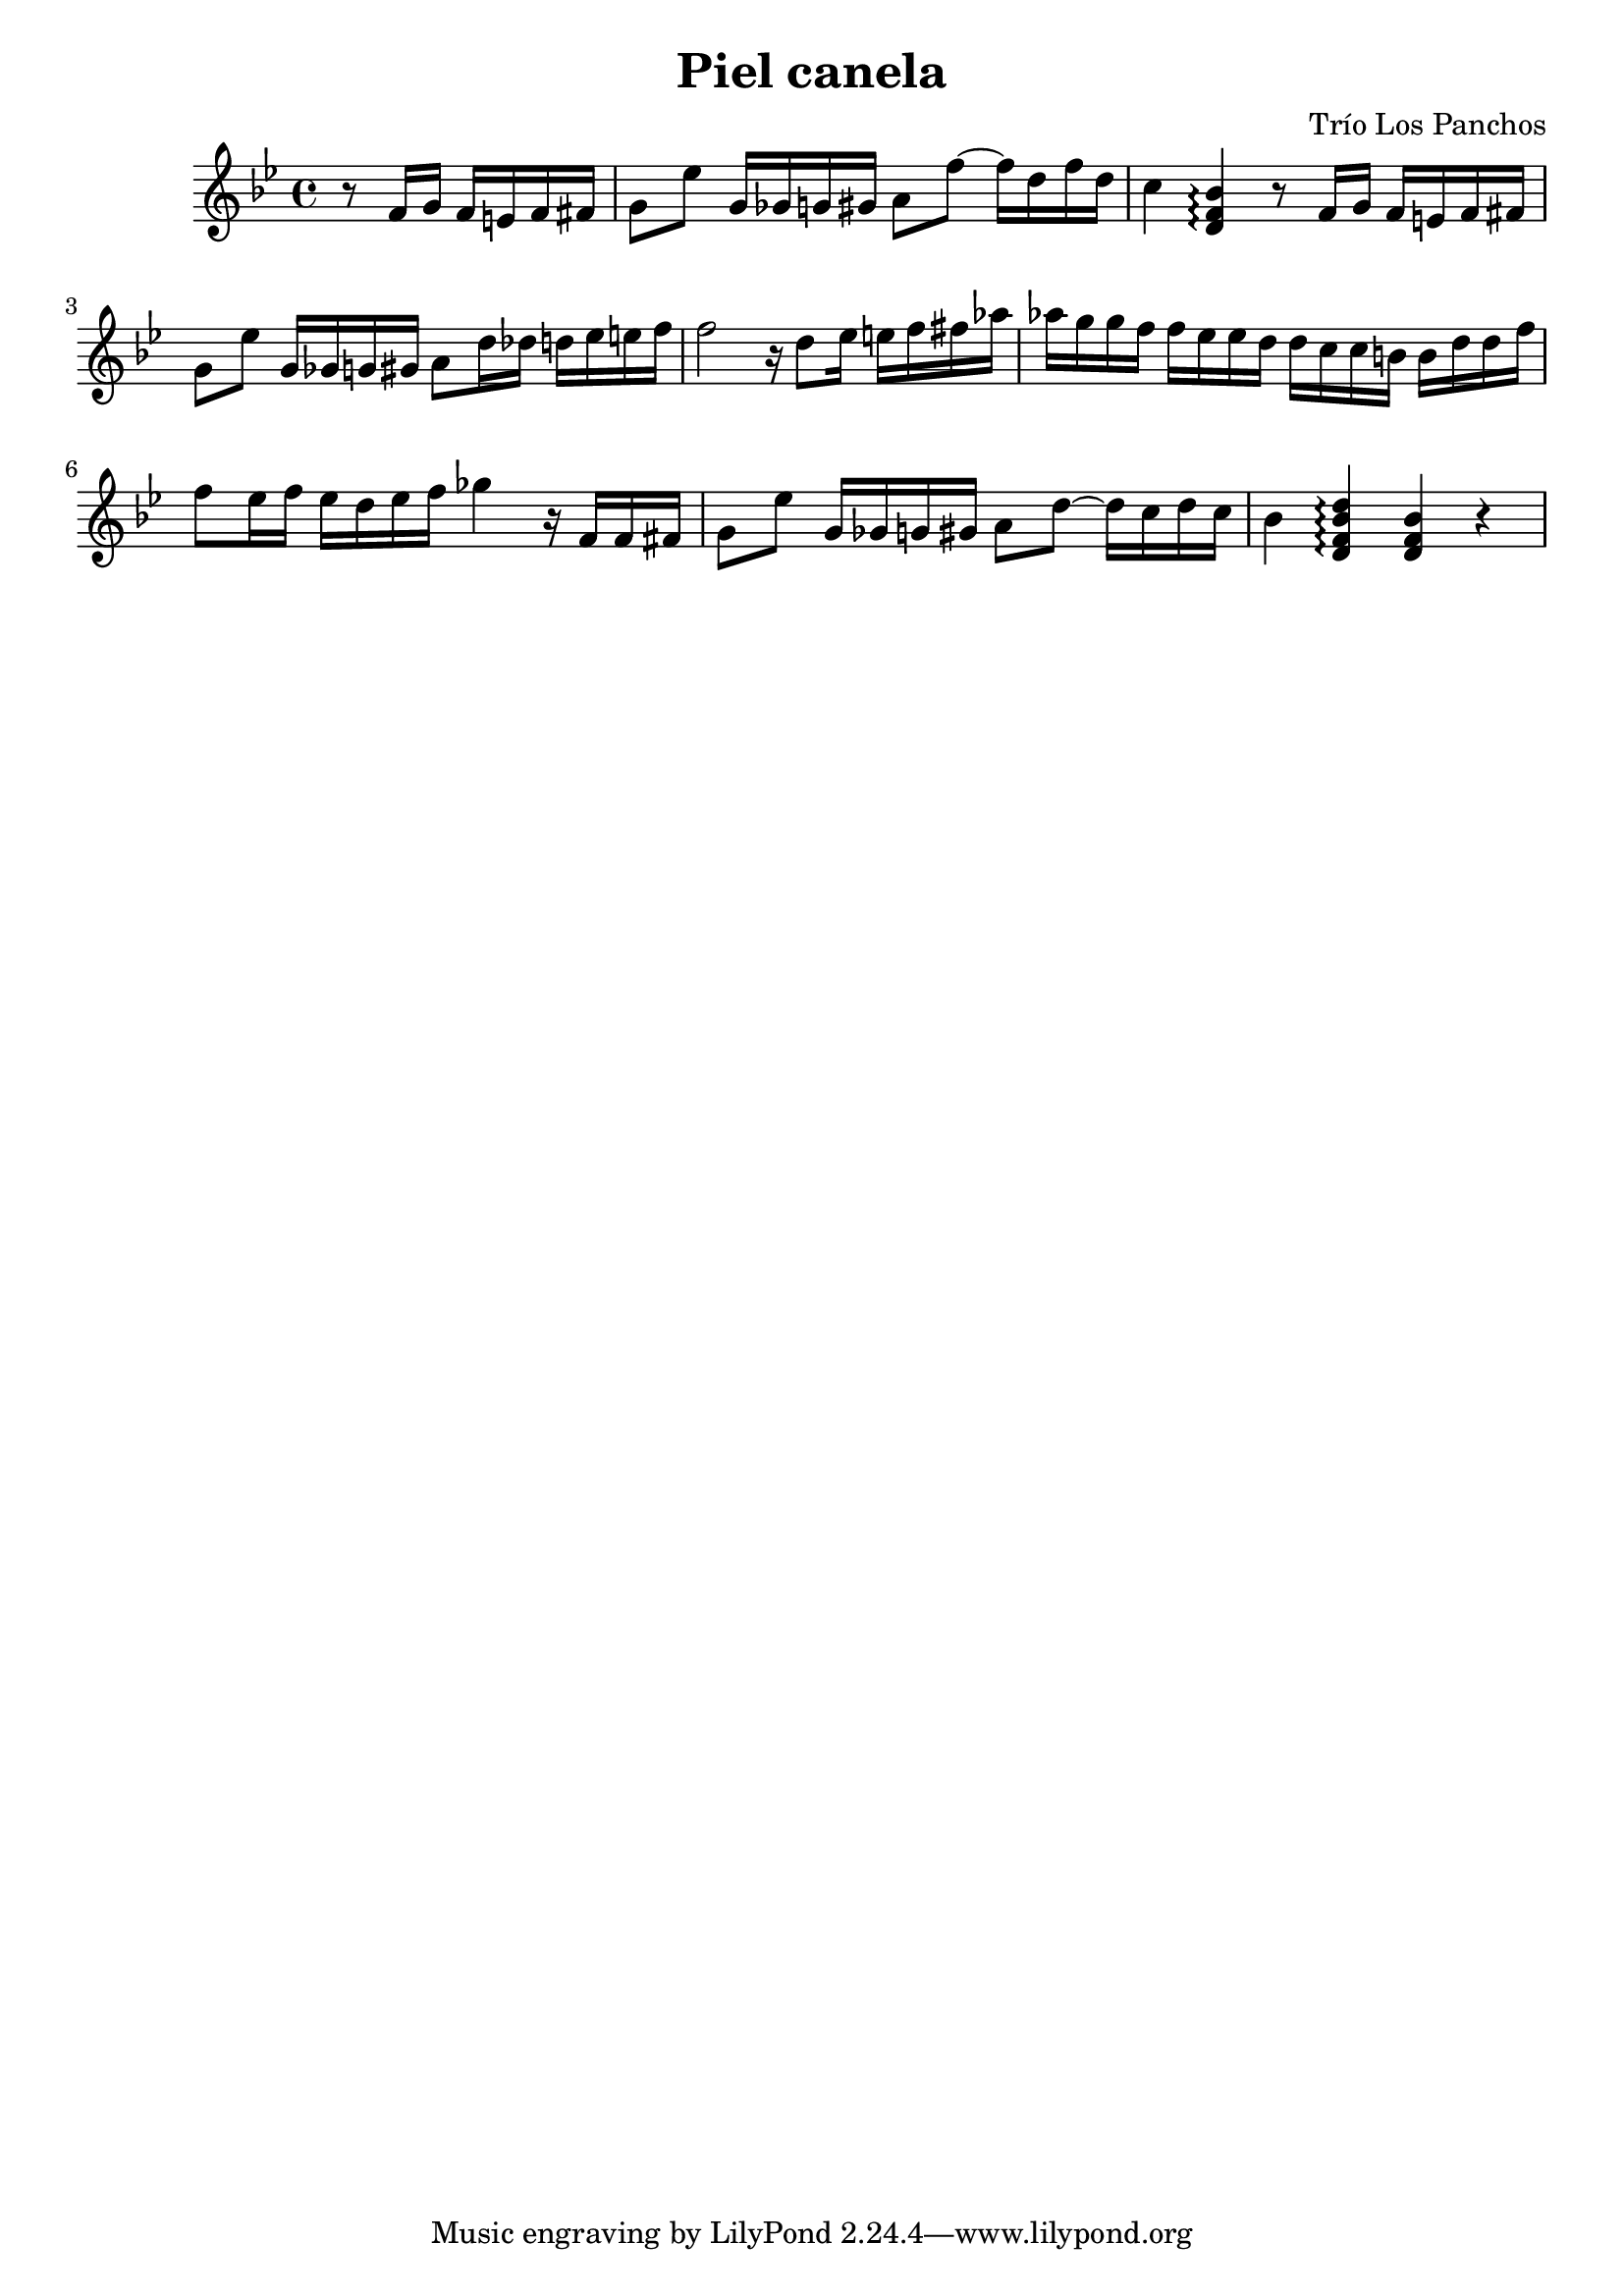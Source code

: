 \header {
  title = "Piel canela"
  composer = "Trío Los Panchos"
}

\score {
  \relative c' {
    \key bes \major
    \partial 2
    r8 f16 g f e f fis |
    g8 es' g,16 ges g gis a8 f'~ f16 d f d |
    c4 <bes f d>\arpeggio r8 f16 g f e f fis |
    g8 es' g,16 ges g gis a8 d16 des d ees e f |
    f2 r16 d8 ees16 e f fis 
    aes aes g g f f ees ees d d c c b b d d f |
    f8 ees16 f ees d ees f ges4 r16 f, f fis |
    g8 ees' g,16 ges g gis a8 d~ d16 c d c |
    bes4 <d bes f d>\arpeggio <bes f d> r |

  }

  \layout {}
  \midi {}
}